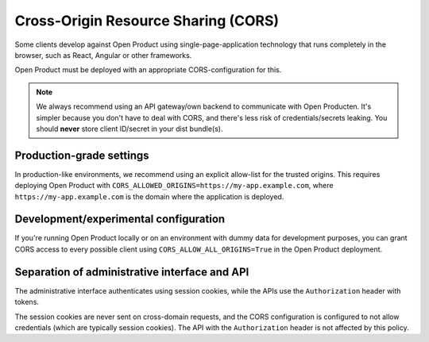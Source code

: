 .. _client-development-cors:

Cross-Origin Resource Sharing (CORS)
====================================

Some clients develop against Open Product using single-page-application technology that
runs completely in the browser, such as React, Angular or other frameworks.

Open Product must be deployed with an appropriate CORS-configuration for this.

.. note:: We always recommend using an API gateway/own backend to communicate with Open
   Producten. It's simpler because you don't have to deal with CORS, and there's less risk
   of credentials/secrets leaking. You should **never** store client ID/secret in your
   dist bundle(s).

Production-grade settings
-------------------------

In production-like environments, we recommend using an explicit allow-list for the
trusted origins. This requires deploying Open Product with
``CORS_ALLOWED_ORIGINS=https://my-app.example.com``, where ``https://my-app.example.com``
is the domain where the application is deployed.

Development/experimental configuration
--------------------------------------

If you're running Open Product locally or on an environment with dummy data for
development purposes, you can grant CORS access to every possible client using
``CORS_ALLOW_ALL_ORIGINS=True`` in the Open Product deployment.

Separation of administrative interface and API
----------------------------------------------

The administrative interface authenticates using session cookies, while the APIs use
the ``Authorization`` header with tokens.

The session cookies are never sent on cross-domain requests, and the CORS configuration
is configured to not allow credentials (which are typically session cookies). The API
with the ``Authorization`` header is not affected by this policy.
